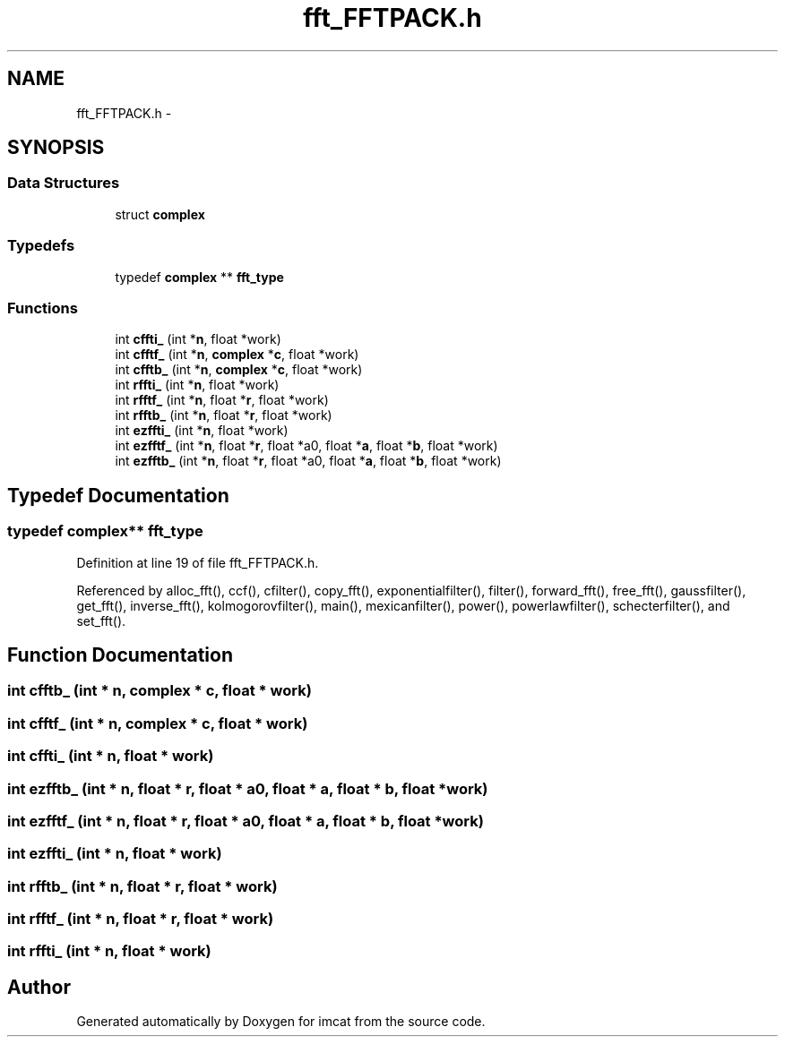 .TH "fft_FFTPACK.h" 3 "23 Dec 2003" "imcat" \" -*- nroff -*-
.ad l
.nh
.SH NAME
fft_FFTPACK.h \- 
.SH SYNOPSIS
.br
.PP
.SS "Data Structures"

.in +1c
.ti -1c
.RI "struct \fBcomplex\fP"
.br
.in -1c
.SS "Typedefs"

.in +1c
.ti -1c
.RI "typedef \fBcomplex\fP ** \fBfft_type\fP"
.br
.in -1c
.SS "Functions"

.in +1c
.ti -1c
.RI "int \fBcffti_\fP (int *\fBn\fP, float *work)"
.br
.ti -1c
.RI "int \fBcfftf_\fP (int *\fBn\fP, \fBcomplex\fP *\fBc\fP, float *work)"
.br
.ti -1c
.RI "int \fBcfftb_\fP (int *\fBn\fP, \fBcomplex\fP *\fBc\fP, float *work)"
.br
.ti -1c
.RI "int \fBrffti_\fP (int *\fBn\fP, float *work)"
.br
.ti -1c
.RI "int \fBrfftf_\fP (int *\fBn\fP, float *\fBr\fP, float *work)"
.br
.ti -1c
.RI "int \fBrfftb_\fP (int *\fBn\fP, float *\fBr\fP, float *work)"
.br
.ti -1c
.RI "int \fBezffti_\fP (int *\fBn\fP, float *work)"
.br
.ti -1c
.RI "int \fBezfftf_\fP (int *\fBn\fP, float *\fBr\fP, float *a0, float *\fBa\fP, float *\fBb\fP, float *work)"
.br
.ti -1c
.RI "int \fBezfftb_\fP (int *\fBn\fP, float *\fBr\fP, float *a0, float *\fBa\fP, float *\fBb\fP, float *work)"
.br
.in -1c
.SH "Typedef Documentation"
.PP 
.SS "typedef \fBcomplex\fP** \fBfft_type\fP"
.PP
Definition at line 19 of file fft_FFTPACK.h.
.PP
Referenced by alloc_fft(), ccf(), cfilter(), copy_fft(), exponentialfilter(), filter(), forward_fft(), free_fft(), gaussfilter(), get_fft(), inverse_fft(), kolmogorovfilter(), main(), mexicanfilter(), power(), powerlawfilter(), schecterfilter(), and set_fft().
.SH "Function Documentation"
.PP 
.SS "int cfftb_ (int * n, \fBcomplex\fP * c, float * work)"
.PP
.SS "int cfftf_ (int * n, \fBcomplex\fP * c, float * work)"
.PP
.SS "int cffti_ (int * n, float * work)"
.PP
.SS "int ezfftb_ (int * n, float * r, float * a0, float * a, float * b, float * work)"
.PP
.SS "int ezfftf_ (int * n, float * r, float * a0, float * a, float * b, float * work)"
.PP
.SS "int ezffti_ (int * n, float * work)"
.PP
.SS "int rfftb_ (int * n, float * r, float * work)"
.PP
.SS "int rfftf_ (int * n, float * r, float * work)"
.PP
.SS "int rffti_ (int * n, float * work)"
.PP
.SH "Author"
.PP 
Generated automatically by Doxygen for imcat from the source code.
